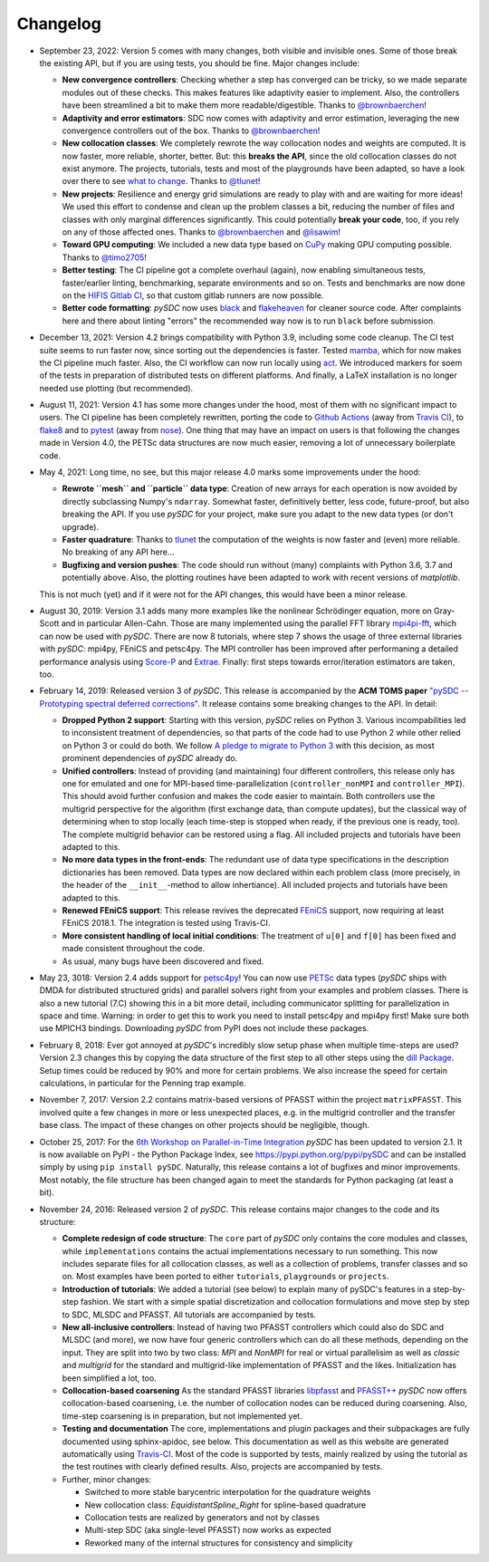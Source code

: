 Changelog
---------

- September 23, 2022: Version 5 comes with many changes, both visible and invisible ones. Some of those break the existing API, but
  if you are using tests, you should be fine. Major changes include:

  - **New convergence controllers**: Checking whether a step has converged can be tricky, so we made separate modules out of these
    checks. This makes features like adaptivity easier to implement. Also, the controllers have been streamlined a bit to make them more readable/digestible.
    Thanks to `@brownbaerchen <https://github.com/brownbaerchen>`_!
  - **Adaptivity and error estimators**: SDC now comes with adaptivity and error estimation, leveraging the new convergence controllers out of the box.
    Thanks to `@brownbaerchen <https://github.com/brownbaerchen>`_!
  - **New collocation classes**: We completely rewrote the way collocation nodes and weights are computed. It is now faster, more reliable, shorter, better.
    But: this **breaks the API**, since the old collocation classes do not exist anymore. The projects, tutorials, tests and most of the playgrounds
    have been adapted, so have a look over there to see `what to change <https://github.com/Parallel-in-Time/pySDC/commit/01ffabf71a8d71d33b74809271e8ad5a7b03ac5e#diff-adf74297b6c64d320f4da0f1d5528eda6229803a6615baf5d54c418032543681>`_.
    Thanks to `@tlunet <https://github.com/tlunet>`_!
  - **New projects**: Resilience and energy grid simulations are ready to play with and are waiting for more ideas!
    We used this effort to condense and clean up the problem classes a bit, reducing the number of files and classes with only marginal differences significantly.
    This could potentially **break your code**, too, if you rely on any of those affected ones.
    Thanks to `@brownbaerchen <https://github.com/brownbaerchen>`_ and `@lisawim <https://github.com/lisawim>`_!
  - **Toward GPU computing**: We included a new data type based on `CuPy <https://cupy.dev/>`_ making GPU computing possible.
    Thanks to `@timo2705 <https://github.com/timo2705>`_!
  - **Better testing**: The CI pipeline got a complete overhaul (again), now enabling simultaneous tests, faster/earlier linting, benchmarking, separate environments and so on.
    Tests and benchmarks are now done on the `HIFIS Gitlab CI <https://gitlab.hzdr.de/r.speck/pysdc/-/pipelines>`_, so that custom gitlab runners are now possible.
  - **Better code formatting**: `pySDC` now uses `black <https://black.readthedocs.io>`_ and `flakeheaven <https://flakeheaven.readthedocs.io>`_ for cleaner source code.
    After complaints here and there about linting "errors" the recommended way now is to run ``black`` before submission.

- December 13, 2021: Version 4.2 brings compatibility with Python 3.9, including some code cleanup. The CI test
  suite seems to run faster now, since sorting out the dependencies is faster. Tested `mamba <https://github.com/mamba-org/mamba>`_,
  which for now makes the CI pipeline much faster. Also, the CI workflow can now run locally using `act <https://github.com/nektos/act>`_.
  We introduced markers for soem of the tests in preparation of distributed tests on different platforms. And finally, a LaTeX
  installation is no longer needed use plotting (but recommended).

- August 11, 2021: Version 4.1 has some more changes under the hood, most of them with no significant impact to users.
  The CI pipeline has been completely rewritten, porting the code to `Github Actions <https://github.com/features/actions>`_
  (away from `Travis CI <https://travis-ci.com/>`_), to `flake8 <https://flake8.pycqa.org>`_ and to `pytest <https://pytest.org>`_
  (away from `nose <https://nose.readthedocs.io>`_). One thing that may have an impact on users is that following the changes
  made in Version 4.0, the PETSc data structures are now much easier, removing a lot of unnecessary boilerplate code.

- May 4, 2021: Long time, no see, but this major release 4.0 marks some improvements under the hood:

  - **Rewrote ``mesh`` and ``particle`` data type**: Creation of new arrays for each operation is now avoided by
    directly subclassing Numpy's ``ndarray``. Somewhat faster, definitively better, less code, future-proof, but also breaking the API. If you use `pySDC`
    for your project, make sure you adapt to the new data types (or don't upgrade).
  - **Faster quadrature**: Thanks to `tlunet <https://github.com/tlunet>`_ the computation of the weights is now faster and
    (even) more reliable. No breaking of any API here...
  - **Bugfixing and version pushes**: The code should run without (many) complaints with Python 3.6, 3.7 and potentially above.
    Also, the plotting routines have been adapted to work with recent versions of `matplotlib`.

  This is not much (yet) and if it were not for the API changes, this would have been a minor release.

- August 30, 2019: Version 3.1 adds many more examples like the nonlinear Schrödinger equation, more on Gray-Scott and in particular Allen-Cahn.
  Those are many implemented using the parallel FFT library `mpi4pi-fft <https://bitbucket.org/mpi4py/mpi4py-fft/src/master/>`_, which can now be used with `pySDC`.
  There are now 8 tutorials, where step 7 shows the usage of three external libraries with `pySDC`: mpi4py, FEniCS and petsc4py.
  The MPI controller has been improved after performaning a detailed performance analysis using `Score-P <https://www.vi-hps.org/projects/score-p/>`_ and `Extrae <https://www.vi-hps.org/Tools/Extrae.html>`_.
  Finally: first steps towards error/iteration estimators are taken, too.

- February 14, 2019: Released version 3 of `pySDC`. This release is accompanied by the **ACM TOMS paper**
  `"pySDC --  Prototyping spectral deferred corrections" <https://doi.org/10.1145/3310410>`_.
  It release contains some breaking changes to the API. In detail:

  - **Dropped Python 2 support**: Starting with this version, `pySDC` relies on Python 3. Various incompabilities led
    to inconsistent treatment of dependencies, so that parts of the code had to use Python 2 while other relied on
    Python 3 or could do both. We follow `A pledge to migrate to Python 3 <https://python3statement.org/>`_ with this decision,
    as most prominent dependencies of `pySDC` already do.
  - **Unified controllers**: Instead of providing (and maintaining) four different controllers, this release only has
    one for emulated and one for MPI-based time-parallelization (``controller_nonMPI`` and ``controller_MPI``).
    This should avoid further confusion and makes the code easier to maintain. Both controllers use the multigrid
    perspective for the algorithm (first exchange data, than compute updates), but the classical way of determining
    when to stop locally (each time-step is stopped when ready, if the previous one is ready, too). The complete multigrid
    behavior can be restored using a flag. All included projects and tutorials have been adapted to this.
  - **No more data types in the front-ends**: The redundant use of data type specifications in the description dictionaries
    has been removed. Data types are now declared within each problem class (more precisely, in the header of the
    ``__init__``-method to allow inhertiance). All included projects and tutorials have been adapted to this.
  - **Renewed FEniCS support**: This release revives the deprecated `FEniCS <https://fenicsproject.org/>`_ support, now requiring at least FEniCS 2018.1.
    The integration is tested using Travis-CI.
  - **More consistent handling of local initial conditions**: The treatment of ``u[0]`` and ``f[0]`` has been fixed and
    made consistent throughout the code.
  - As usual, many bugs have been discovered and fixed.

- May 23, 3018: Version 2.4 adds support for `petsc4py <https://bitbucket.org/petsc/petsc4py>`_!
  You can now use `PETSc <http://www.mcs.anl.gov/petsc/>`_ data types (`pySDC` ships with DMDA for distributed structured grids) and parallel solvers right from your examples and problem classes.
  There is also a new tutorial (7.C) showing this in a bit more detail, including communicator splitting for parallelization in space and time.
  Warning: in order to get this to work you need to install petsc4py and mpi4py first! Make sure both use MPICH3 bindings.
  Downloading `pySDC` from PyPI does not include these packages.

- February 8, 2018: Ever got annoyed at `pySDC`'s incredibly slow setup phase when multiple time-steps are used? Version 2.3
  changes this by copying the data structure of the first step to all other steps using the `dill Package <https://pypi.python.org/pypi/dill>`_.
  Setup times could be reduced by 90% and more for certain problems. We also increase the speed for certain calculations,
  in particular for the Penning trap example.

- November 7, 2017: Version 2.2 contains matrix-based versions of PFASST within the project ``matrixPFASST``. This involved quite a few
  changes in more or less unexpected places, e.g. in the multigrid controller and the transfer base class. The impact
  of these changes on other projects should be negligible, though.

- October 25, 2017: For the `6th Workshop on Parallel-in-Time Integration <https://www.ics.usi.ch/index.php/6th-workshop-on-parallel-in-time-methods>`_
  `pySDC` has been updated to version 2.1. It is now available on PyPI - the Python Package Index, see `https://pypi.python.org/pypi/pySDC <https://pypi.python.org/pypi/pySDC>`_
  and can be installed simply by using ``pip install pySDC``. Naturally, this release contains a lot of bugfixes and minor improvements.
  Most notably, the file structure has been changed again to meet the standards for Python packaging (at least a bit).

- November 24, 2016: Released version 2 of `pySDC`. This release contains major changes to the code and its structure:

  - **Complete redesign of code structure**: The ``core`` part of `pySDC` only contains the core modules and classes,
    while ``implementations`` contains the actual implementations necessary to run something.
    This now includes separate files for all collocation classes, as well as a collection of problems, transfer classes and so on.
    Most examples have been ported to either ``tutorials``, ``playgrounds`` or ``projects``.

  - **Introduction of tutorials**: We added a tutorial (see below) to explain many
    of pySDC's features in a step-by-step fashion. We start with a simple spatial
    discretization and collocation formulations and move step by step to SDC, MLSDC and PFASST.
    All tutorials are accompanied by tests.

  - **New all-inclusive controllers**: Instead of having two PFASST controllers
    which could also do SDC and MLSDC (and more), we now have four generic controllers
    which can do all these methods, depending on the input. They are split into
    two by two class: `MPI` and `NonMPI` for real or virtual parallelisim as well
    as `classic` and `multigrid` for the standard and multigrid-like implementation
    of PFASST and the likes. Initialization has been simplified a lot, too.

  - **Collocation-based coarsening** As the standard PFASST libraries `libpfasst <https://bitbucket.org/memmett/libpfasst>`_ and `PFASST++ <https://github.com/Parallel-in-Time/PFASST>`_
    `pySDC` now offers collocation-based coarsening, i.e. the number of collocation nodes can be reduced during coarsening.
    Also, time-step coarsening is in preparation, but not implemented yet.

  - **Testing and documentation** The core, implementations and plugin packages and their subpackages are fully documented using sphinx-apidoc, see below.
    This documentation as well as this website are generated automatically using `Travis-CI <https://travis-ci.org/Parallel-in-Time/pySDC>`_.
    Most of the code is supported by tests, mainly realized by using the tutorial as the test routines with clearly defined results. Also, projects are accompanied by tests.

  - Further, minor changes:

    - Switched to more stable barycentric interpolation for the quadrature weights
    - New collocation class: `EquidistantSpline_Right` for spline-based quadrature
    - Collocation tests are realized by generators and not by classes
    - Multi-step SDC (aka single-level PFASST) now works as expected
    - Reworked many of the internal structures for consistency and simplicity